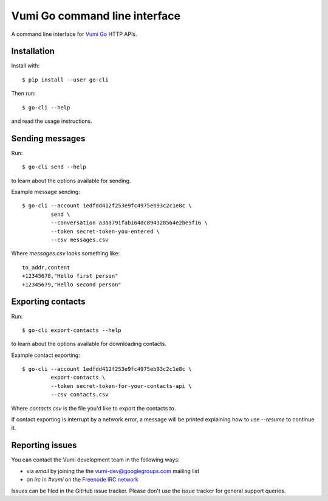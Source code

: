 Vumi Go command line interface
==============================

A command line interface for `Vumi Go`_ HTTP APIs.

.. _Vumi Go: http://github.com/praekelt/vumi-go

|go-cli|_ |go-cli-cover|_

.. |go-cli| image:: https://travis-ci.org/praekelt/go-cli.png?branch=develop
.. _go-cli: https://travis-ci.org/praekelt/go-cli

.. |go-cli-cover| image:: https://coveralls.io/repos/praekelt/go-cli/badge.png?branch=develop
.. _go-cli-cover: https://coveralls.io/r/praekelt/go-cli


Installation
------------

Install with::

  $ pip install --user go-cli

Then run::

  $ go-cli --help

and read the usage instructions.


Sending messages
----------------

Run::

  $ go-cli send --help

to learn about the options available for sending.

Example message sending::

  $ go-cli --account 1edfdd412f253e9fc4975eb93c2c1e8c \
           send \
           --conversation a3aa791fab164dc894328564e2be5f16 \
           --token secret-token-you-entered \
           --csv messages.csv

Where `messages.csv` looks something like::

  to_addr,content
  +12345678,"Hello first person"
  +12345679,"Hello second person"


Exporting contacts
------------------

Run::

  $ go-cli export-contacts --help

to learn about the options available for downloading contacts.

Example contact exporting::

  $ go-cli --account 1edfdd412f253e9fc4975eb93c2c1e8c \
           export-contacts \
           --token secret-token-for-your-contacts-api \
           --csv contacts.csv

Where `contacts.csv` is the file you'd like to export the contacts to.

If contact exporting is interrupt by a network error, a message will be printed
explaining how to use `--resume` to continue it.



Reporting issues
----------------

You can contact the Vumi development team in the following ways:

* via *email* by joining the the `vumi-dev@googlegroups.com`_ mailing list
* on *irc* in *#vumi* on the `Freenode IRC network`_

.. _vumi-dev@googlegroups.com: https://groups.google.com/forum/?fromgroups#!forum/vumi-dev
.. _Freenode IRC network: https://webchat.freenode.net/?channels=#vumi

Issues can be filed in the GitHub issue tracker. Please don't use the issue
tracker for general support queries.


